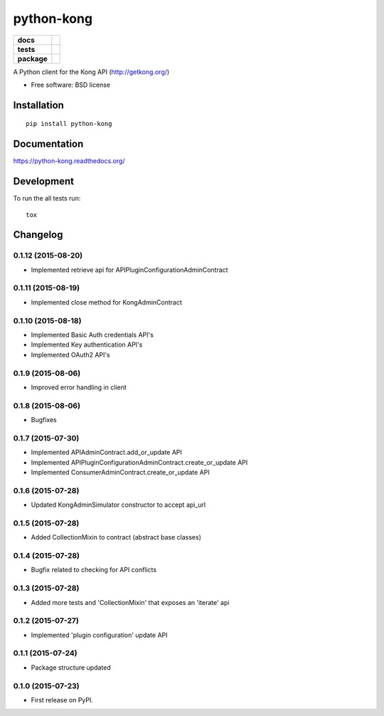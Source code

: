 ===========
python-kong
===========

.. list-table::
    :stub-columns: 1

    * - docs
      - |docs|
    * - tests
      - | |circleci| |coveralls| |scrutinizer|
    * - package
      - |version| |downloads|

.. |docs| image:: https://readthedocs.org/projects/python-kong/badge/?style=flat
    :target: https://readthedocs.org/projects/python-kong
    :alt: Documentation Status

.. |circleci| image:: https://img.shields.io/circleci/project/vikingco/python-kong.svg?style=flat&label=CircleCI
    :alt: CircleCI Build Status
    :target: https://circleci.com/gh/vikingco/python-kong

.. |coveralls| image:: http://img.shields.io/coveralls/vikingco/python-kong/master.svg?style=flat&label=Coveralls
    :alt: Coverage Status
    :target: https://coveralls.io/r/vikingco/python-kong

.. |version| image:: http://img.shields.io/pypi/v/python-kong.svg?style=flat
    :alt: PyPI Package latest release
    :target: https://pypi.python.org/pypi/python-kong

.. |downloads| image:: http://img.shields.io/pypi/dm/python-kong.svg?style=flat
    :alt: PyPI Package monthly downloads
    :target: https://pypi.python.org/pypi/python-kong

.. |scrutinizer| image:: https://img.shields.io/scrutinizer/g/vikingco/python-kong/master.svg?style=flat
    :alt: Scrutinizer Status
    :target: https://scrutinizer-ci.com/g/vikingco/python-kong/

A Python client for the Kong API (http://getkong.org/)

* Free software: BSD license

Installation
============

::

    pip install python-kong

Documentation
=============

https://python-kong.readthedocs.org/

Development
===========

To run the all tests run::

    tox


Changelog
=========

0.1.12 (2015-08-20)
-------------------

* Implemented retrieve api for APIPluginConfigurationAdminContract

0.1.11 (2015-08-19)
-------------------

* Implemented close method for KongAdminContract

0.1.10 (2015-08-18)
-------------------

* Implemented Basic Auth credentials API's
* Implemented Key authentication API's
* Implemented OAuth2 API's

0.1.9 (2015-08-06)
------------------

* Improved error handling in client

0.1.8 (2015-08-06)
------------------

* Bugfixes

0.1.7 (2015-07-30)
------------------

* Implemented APIAdminContract.add_or_update API
* Implemented APIPluginConfigurationAdminContract.create_or_update API
* Implemented ConsumerAdminContract.create_or_update API

0.1.6 (2015-07-28)
------------------

* Updated KongAdminSimulator constructor to accept api_url

0.1.5 (2015-07-28)
------------------

* Added CollectionMixin to contract (abstract base classes)

0.1.4 (2015-07-28)
------------------

* Bugfix related to checking for API conflicts

0.1.3 (2015-07-28)
------------------

* Added more tests and 'CollectionMixin' that exposes an 'iterate' api

0.1.2 (2015-07-27)
------------------

* Implemented 'plugin configuration' update API

0.1.1 (2015-07-24)
------------------

* Package structure updated

0.1.0 (2015-07-23)
------------------

* First release on PyPI.


